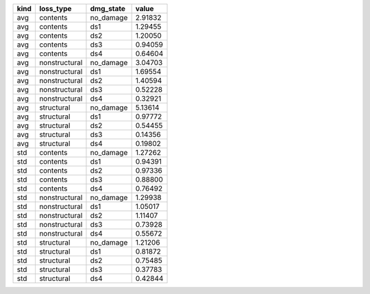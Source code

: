 ==== ============= ========= =======
kind loss_type     dmg_state value  
==== ============= ========= =======
avg  contents      no_damage 2.91832
avg  contents      ds1       1.29455
avg  contents      ds2       1.20050
avg  contents      ds3       0.94059
avg  contents      ds4       0.64604
avg  nonstructural no_damage 3.04703
avg  nonstructural ds1       1.69554
avg  nonstructural ds2       1.40594
avg  nonstructural ds3       0.52228
avg  nonstructural ds4       0.32921
avg  structural    no_damage 5.13614
avg  structural    ds1       0.97772
avg  structural    ds2       0.54455
avg  structural    ds3       0.14356
avg  structural    ds4       0.19802
std  contents      no_damage 1.27262
std  contents      ds1       0.94391
std  contents      ds2       0.97336
std  contents      ds3       0.88800
std  contents      ds4       0.76492
std  nonstructural no_damage 1.29938
std  nonstructural ds1       1.05017
std  nonstructural ds2       1.11407
std  nonstructural ds3       0.73928
std  nonstructural ds4       0.55672
std  structural    no_damage 1.21206
std  structural    ds1       0.81872
std  structural    ds2       0.75485
std  structural    ds3       0.37783
std  structural    ds4       0.42844
==== ============= ========= =======
